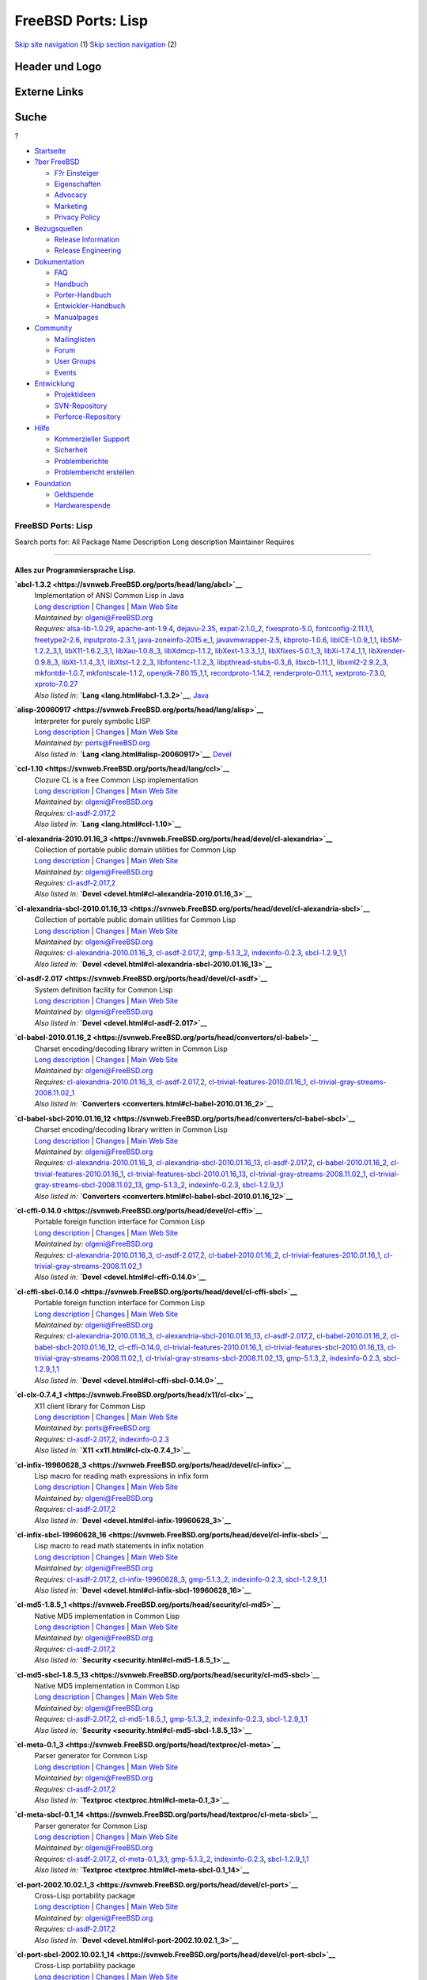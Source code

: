 ===================
FreeBSD Ports: Lisp
===================

.. raw:: html

   <div id="containerwrap">

.. raw:: html

   <div id="container">

`Skip site navigation <#content>`__ (1) `Skip section
navigation <#contentwrap>`__ (2)

.. raw:: html

   <div id="headercontainer">

.. raw:: html

   <div id="header">

Header und Logo
---------------

.. raw:: html

   <div id="headerlogoleft">

|FreeBSD|

.. raw:: html

   </div>

.. raw:: html

   <div id="headerlogoright">

Externe Links
-------------

.. raw:: html

   <div id="searchnav">

.. raw:: html

   </div>

.. raw:: html

   <div id="search">

.. raw:: html

   <div>

Suche
-----

.. raw:: html

   <div>

?

.. raw:: html

   </div>

.. raw:: html

   </div>

.. raw:: html

   </div>

.. raw:: html

   </div>

.. raw:: html

   </div>

.. raw:: html

   <div id="menu">

-  `Startseite <../>`__

-  `?ber FreeBSD <../about.html>`__

   -  `F?r Einsteiger <../projects/newbies.html>`__
   -  `Eigenschaften <../features.html>`__
   -  `Advocacy <../../advocacy/>`__
   -  `Marketing <../../marketing/>`__
   -  `Privacy Policy <../../privacy.html>`__

-  `Bezugsquellen <../where.html>`__

   -  `Release Information <../releases/>`__
   -  `Release Engineering <../../releng/>`__

-  `Dokumentation <../docs.html>`__

   -  `FAQ <../../doc/de_DE.ISO8859-1/books/faq/>`__
   -  `Handbuch <../../doc/de_DE.ISO8859-1/books/handbook/>`__
   -  `Porter-Handbuch <../../doc/de_DE.ISO8859-1/books/porters-handbook>`__
   -  `Entwickler-Handbuch <../../doc/de_DE.ISO8859-1/books/developers-handbook>`__
   -  `Manualpages <//www.FreeBSD.org/cgi/man.cgi>`__

-  `Community <../community.html>`__

   -  `Mailinglisten <../community/mailinglists.html>`__
   -  `Forum <http://forums.freebsd.org>`__
   -  `User Groups <../../usergroups.html>`__
   -  `Events <../../events/events.html>`__

-  `Entwicklung <../../projects/index.html>`__

   -  `Projektideen <http://wiki.FreeBSD.org/IdeasPage>`__
   -  `SVN-Repository <http://svnweb.FreeBSD.org>`__
   -  `Perforce-Repository <http://p4web.FreeBSD.org>`__

-  `Hilfe <../support.html>`__

   -  `Kommerzieller Support <../../commercial/commercial.html>`__
   -  `Sicherheit <../../security/>`__
   -  `Problemberichte <//www.FreeBSD.org/cgi/query-pr-summary.cgi>`__
   -  `Problembericht erstellen <../send-pr.html>`__

-  `Foundation <http://www.freebsdfoundation.org/>`__

   -  `Geldspende <http://www.freebsdfoundation.org/donate/>`__
   -  `Hardwarespende <../../donations/>`__

.. raw:: html

   </div>

.. raw:: html

   </div>

.. raw:: html

   <div id="content">

.. raw:: html

   <div id="sidewrap">

.. raw:: html

   </div>

.. raw:: html

   <div id="contentwrap">

FreeBSD Ports: Lisp
===================

Search ports for: All Package Name Description Long description
Maintainer Requires

--------------

Alles zur Programmiersprache Lisp.
~~~~~~~~~~~~~~~~~~~~~~~~~~~~~~~~~~

**\ `abcl-1.3.2 <https://svnweb.FreeBSD.org/ports/head/lang/abcl>`__**
    | Implementation of ANSI Common Lisp in Java
    | `Long
      description <https://svnweb.FreeBSD.org/ports/head/lang/abcl/pkg-descr?revision=HEAD?revision=HEAD?revision=HEAD>`__
      \|
      `Changes <https://svnweb.FreeBSD.org/ports/head/lang/abcl/?view=log>`__
      \| `Main Web Site <http://common-lisp.net/project/armedbear/>`__
    | *Maintained by:* olgeni@FreeBSD.org
    | *Requires:* `alsa-lib-1.0.29 <audio.html#alsa-lib-1.0.29>`__,
      `apache-ant-1.9.4 <devel.html#apache-ant-1.9.4>`__,
      `dejavu-2.35 <x11-fonts.html#dejavu-2.35>`__,
      `expat-2.1.0\_2 <textproc.html#expat-2.1.0_2>`__,
      `fixesproto-5.0 <x11.html#fixesproto-5.0>`__,
      `fontconfig-2.11.1,1 <x11-fonts.html#fontconfig-2.11.1,1>`__,
      `freetype2-2.6 <print.html#freetype2-2.6>`__,
      `inputproto-2.3.1 <x11.html#inputproto-2.3.1>`__,
      `java-zoneinfo-2015.e\_1 <java.html#java-zoneinfo-2015.e_1>`__,
      `javavmwrapper-2.5 <java.html#javavmwrapper-2.5>`__,
      `kbproto-1.0.6 <x11.html#kbproto-1.0.6>`__,
      `libICE-1.0.9\_1,1 <x11.html#libICE-1.0.9_1,1>`__,
      `libSM-1.2.2\_3,1 <x11.html#libSM-1.2.2_3,1>`__,
      `libX11-1.6.2\_3,1 <x11.html#libX11-1.6.2_3,1>`__,
      `libXau-1.0.8\_3 <x11.html#libXau-1.0.8_3>`__,
      `libXdmcp-1.1.2 <x11.html#libXdmcp-1.1.2>`__,
      `libXext-1.3.3\_1,1 <x11.html#libXext-1.3.3_1,1>`__,
      `libXfixes-5.0.1\_3 <x11.html#libXfixes-5.0.1_3>`__,
      `libXi-1.7.4\_1,1 <x11.html#libXi-1.7.4_1,1>`__,
      `libXrender-0.9.8\_3 <x11.html#libXrender-0.9.8_3>`__,
      `libXt-1.1.4\_3,1 <x11-toolkits.html#libXt-1.1.4_3,1>`__,
      `libXtst-1.2.2\_3 <x11.html#libXtst-1.2.2_3>`__,
      `libfontenc-1.1.2\_3 <x11-fonts.html#libfontenc-1.1.2_3>`__,
      `libpthread-stubs-0.3\_6 <devel.html#libpthread-stubs-0.3_6>`__,
      `libxcb-1.11\_1 <x11.html#libxcb-1.11_1>`__,
      `libxml2-2.9.2\_3 <textproc.html#libxml2-2.9.2_3>`__,
      `mkfontdir-1.0.7 <x11-fonts.html#mkfontdir-1.0.7>`__,
      `mkfontscale-1.1.2 <x11-fonts.html#mkfontscale-1.1.2>`__,
      `openjdk-7.80.15\_1,1 <java.html#openjdk-7.80.15_1,1>`__,
      `recordproto-1.14.2 <x11.html#recordproto-1.14.2>`__,
      `renderproto-0.11.1 <x11.html#renderproto-0.11.1>`__,
      `xextproto-7.3.0 <x11.html#xextproto-7.3.0>`__,
      `xproto-7.0.27 <x11.html#xproto-7.0.27>`__
    | *Also listed in:* **`Lang <lang.html#abcl-1.3.2>`__**,
      `Java <java.html#abcl-1.3.2>`__

**\ `alisp-20060917 <https://svnweb.FreeBSD.org/ports/head/lang/alisp>`__**
    | Interpreter for purely symbolic LISP
    | `Long
      description <https://svnweb.FreeBSD.org/ports/head/lang/alisp/pkg-descr?revision=HEAD?revision=HEAD?revision=HEAD>`__
      \|
      `Changes <https://svnweb.FreeBSD.org/ports/head/lang/alisp/?view=log>`__
      \| `Main Web Site <http://www.t3x.org/alisp/>`__
    | *Maintained by:* ports@FreeBSD.org
    | *Also listed in:* **`Lang <lang.html#alisp-20060917>`__**,
      `Devel <devel.html#alisp-20060917>`__

**\ `ccl-1.10 <https://svnweb.FreeBSD.org/ports/head/lang/ccl>`__**
    | Clozure CL is a free Common Lisp implementation
    | `Long
      description <https://svnweb.FreeBSD.org/ports/head/lang/ccl/pkg-descr?revision=HEAD?revision=HEAD>`__
      \|
      `Changes <https://svnweb.FreeBSD.org/ports/head/lang/ccl/?view=log>`__
      \| `Main Web Site <http://www.clozure.com/clozurecl.html>`__
    | *Maintained by:* olgeni@FreeBSD.org
    | *Requires:* `cl-asdf-2.017,2 <devel.html#cl-asdf-2.017,2>`__
    | *Also listed in:* **`Lang <lang.html#ccl-1.10>`__**

**\ `cl-alexandria-2010.01.16\_3 <https://svnweb.FreeBSD.org/ports/head/devel/cl-alexandria>`__**
    | Collection of portable public domain utilities for Common Lisp
    | `Long
      description <https://svnweb.FreeBSD.org/ports/head/devel/cl-alexandria/pkg-descr?revision=HEAD?revision=HEAD>`__
      \|
      `Changes <https://svnweb.FreeBSD.org/ports/head/devel/cl-alexandria/?view=log>`__
      \| `Main Web Site <http://common-lisp.net/project/alexandria/>`__
    | *Maintained by:* olgeni@FreeBSD.org
    | *Requires:* `cl-asdf-2.017,2 <devel.html#cl-asdf-2.017,2>`__
    | *Also listed in:*
      **`Devel <devel.html#cl-alexandria-2010.01.16_3>`__**

**\ `cl-alexandria-sbcl-2010.01.16\_13 <https://svnweb.FreeBSD.org/ports/head/devel/cl-alexandria-sbcl>`__**
    | Collection of portable public domain utilities for Common Lisp
    | `Long
      description <https://svnweb.FreeBSD.org/ports/head/devel/cl-alexandria-sbcl/pkg-descr?revision=HEAD?revision=HEAD>`__
      \|
      `Changes <https://svnweb.FreeBSD.org/ports/head/devel/cl-alexandria-sbcl/?view=log>`__
      \| `Main Web Site <http://common-lisp.net/project/alexandria/>`__
    | *Maintained by:* olgeni@FreeBSD.org
    | *Requires:*
      `cl-alexandria-2010.01.16\_3 <devel.html#cl-alexandria-2010.01.16_3>`__,
      `cl-asdf-2.017,2 <devel.html#cl-asdf-2.017,2>`__,
      `gmp-5.1.3\_2 <math.html#gmp-5.1.3_2>`__,
      `indexinfo-0.2.3 <print.html#indexinfo-0.2.3>`__,
      `sbcl-1.2.9\_1,1 <lang.html#sbcl-1.2.9_1,1>`__
    | *Also listed in:*
      **`Devel <devel.html#cl-alexandria-sbcl-2010.01.16_13>`__**

**\ `cl-asdf-2.017 <https://svnweb.FreeBSD.org/ports/head/devel/cl-asdf>`__**
    | System definition facility for Common Lisp
    | `Long
      description <https://svnweb.FreeBSD.org/ports/head/devel/cl-asdf/pkg-descr?revision=HEAD?revision=HEAD>`__
      \|
      `Changes <https://svnweb.FreeBSD.org/ports/head/devel/cl-asdf/?view=log>`__
      \| `Main Web Site <http://www.cliki.net/asdf>`__
    | *Maintained by:* olgeni@FreeBSD.org
    | *Also listed in:* **`Devel <devel.html#cl-asdf-2.017>`__**

**\ `cl-babel-2010.01.16\_2 <https://svnweb.FreeBSD.org/ports/head/converters/cl-babel>`__**
    | Charset encoding/decoding library written in Common Lisp
    | `Long
      description <https://svnweb.FreeBSD.org/ports/head/converters/cl-babel/pkg-descr?revision=HEAD?revision=HEAD>`__
      \|
      `Changes <https://svnweb.FreeBSD.org/ports/head/converters/cl-babel/?view=log>`__
      \| `Main Web Site <http://www.cliki.net/Babel>`__
    | *Maintained by:* olgeni@FreeBSD.org
    | *Requires:*
      `cl-alexandria-2010.01.16\_3 <devel.html#cl-alexandria-2010.01.16_3>`__,
      `cl-asdf-2.017,2 <devel.html#cl-asdf-2.017,2>`__,
      `cl-trivial-features-2010.01.16\_1 <devel.html#cl-trivial-features-2010.01.16_1>`__,
      `cl-trivial-gray-streams-2008.11.02\_1 <devel.html#cl-trivial-gray-streams-2008.11.02_1>`__
    | *Also listed in:*
      **`Converters <converters.html#cl-babel-2010.01.16_2>`__**

**\ `cl-babel-sbcl-2010.01.16\_12 <https://svnweb.FreeBSD.org/ports/head/converters/cl-babel-sbcl>`__**
    | Charset encoding/decoding library written in Common Lisp
    | `Long
      description <https://svnweb.FreeBSD.org/ports/head/converters/cl-babel-sbcl/pkg-descr?revision=HEAD?revision=HEAD>`__
      \|
      `Changes <https://svnweb.FreeBSD.org/ports/head/converters/cl-babel-sbcl/?view=log>`__
      \| `Main Web Site <http://www.cliki.net/Babel>`__
    | *Maintained by:* olgeni@FreeBSD.org
    | *Requires:*
      `cl-alexandria-2010.01.16\_3 <devel.html#cl-alexandria-2010.01.16_3>`__,
      `cl-alexandria-sbcl-2010.01.16\_13 <devel.html#cl-alexandria-sbcl-2010.01.16_13>`__,
      `cl-asdf-2.017,2 <devel.html#cl-asdf-2.017,2>`__,
      `cl-babel-2010.01.16\_2 <converters.html#cl-babel-2010.01.16_2>`__,
      `cl-trivial-features-2010.01.16\_1 <devel.html#cl-trivial-features-2010.01.16_1>`__,
      `cl-trivial-features-sbcl-2010.01.16\_13 <devel.html#cl-trivial-features-sbcl-2010.01.16_13>`__,
      `cl-trivial-gray-streams-2008.11.02\_1 <devel.html#cl-trivial-gray-streams-2008.11.02_1>`__,
      `cl-trivial-gray-streams-sbcl-2008.11.02\_13 <devel.html#cl-trivial-gray-streams-sbcl-2008.11.02_13>`__,
      `gmp-5.1.3\_2 <math.html#gmp-5.1.3_2>`__,
      `indexinfo-0.2.3 <print.html#indexinfo-0.2.3>`__,
      `sbcl-1.2.9\_1,1 <lang.html#sbcl-1.2.9_1,1>`__
    | *Also listed in:*
      **`Converters <converters.html#cl-babel-sbcl-2010.01.16_12>`__**

**\ `cl-cffi-0.14.0 <https://svnweb.FreeBSD.org/ports/head/devel/cl-cffi>`__**
    | Portable foreign function interface for Common Lisp
    | `Long
      description <https://svnweb.FreeBSD.org/ports/head/devel/cl-cffi/pkg-descr?revision=HEAD?revision=HEAD>`__
      \|
      `Changes <https://svnweb.FreeBSD.org/ports/head/devel/cl-cffi/?view=log>`__
      \| `Main Web Site <http://common-lisp.net/project/cffi/>`__
    | *Maintained by:* olgeni@FreeBSD.org
    | *Requires:*
      `cl-alexandria-2010.01.16\_3 <devel.html#cl-alexandria-2010.01.16_3>`__,
      `cl-asdf-2.017,2 <devel.html#cl-asdf-2.017,2>`__,
      `cl-babel-2010.01.16\_2 <converters.html#cl-babel-2010.01.16_2>`__,
      `cl-trivial-features-2010.01.16\_1 <devel.html#cl-trivial-features-2010.01.16_1>`__,
      `cl-trivial-gray-streams-2008.11.02\_1 <devel.html#cl-trivial-gray-streams-2008.11.02_1>`__
    | *Also listed in:* **`Devel <devel.html#cl-cffi-0.14.0>`__**

**\ `cl-cffi-sbcl-0.14.0 <https://svnweb.FreeBSD.org/ports/head/devel/cl-cffi-sbcl>`__**
    | Portable foreign function interface for Common Lisp
    | `Long
      description <https://svnweb.FreeBSD.org/ports/head/devel/cl-cffi-sbcl/pkg-descr?revision=HEAD?revision=HEAD>`__
      \|
      `Changes <https://svnweb.FreeBSD.org/ports/head/devel/cl-cffi-sbcl/?view=log>`__
      \| `Main Web Site <http://common-lisp.net/project/cffi/>`__
    | *Maintained by:* olgeni@FreeBSD.org
    | *Requires:*
      `cl-alexandria-2010.01.16\_3 <devel.html#cl-alexandria-2010.01.16_3>`__,
      `cl-alexandria-sbcl-2010.01.16\_13 <devel.html#cl-alexandria-sbcl-2010.01.16_13>`__,
      `cl-asdf-2.017,2 <devel.html#cl-asdf-2.017,2>`__,
      `cl-babel-2010.01.16\_2 <converters.html#cl-babel-2010.01.16_2>`__,
      `cl-babel-sbcl-2010.01.16\_12 <converters.html#cl-babel-sbcl-2010.01.16_12>`__,
      `cl-cffi-0.14.0 <devel.html#cl-cffi-0.14.0>`__,
      `cl-trivial-features-2010.01.16\_1 <devel.html#cl-trivial-features-2010.01.16_1>`__,
      `cl-trivial-features-sbcl-2010.01.16\_13 <devel.html#cl-trivial-features-sbcl-2010.01.16_13>`__,
      `cl-trivial-gray-streams-2008.11.02\_1 <devel.html#cl-trivial-gray-streams-2008.11.02_1>`__,
      `cl-trivial-gray-streams-sbcl-2008.11.02\_13 <devel.html#cl-trivial-gray-streams-sbcl-2008.11.02_13>`__,
      `gmp-5.1.3\_2 <math.html#gmp-5.1.3_2>`__,
      `indexinfo-0.2.3 <print.html#indexinfo-0.2.3>`__,
      `sbcl-1.2.9\_1,1 <lang.html#sbcl-1.2.9_1,1>`__
    | *Also listed in:* **`Devel <devel.html#cl-cffi-sbcl-0.14.0>`__**

**\ `cl-clx-0.7.4\_1 <https://svnweb.FreeBSD.org/ports/head/x11/cl-clx>`__**
    | X11 client library for Common Lisp
    | `Long
      description <https://svnweb.FreeBSD.org/ports/head/x11/cl-clx/pkg-descr?revision=HEAD>`__
      \|
      `Changes <https://svnweb.FreeBSD.org/ports/head/x11/cl-clx/?view=log>`__
      \| `Main Web Site <http://www.cliki.net/CLX>`__
    | *Maintained by:* ports@FreeBSD.org
    | *Requires:* `cl-asdf-2.017,2 <devel.html#cl-asdf-2.017,2>`__,
      `indexinfo-0.2.3 <print.html#indexinfo-0.2.3>`__
    | *Also listed in:* **`X11 <x11.html#cl-clx-0.7.4_1>`__**

**\ `cl-infix-19960628\_3 <https://svnweb.FreeBSD.org/ports/head/devel/cl-infix>`__**
    | Lisp macro for reading math expressions in infix form
    | `Long
      description <https://svnweb.FreeBSD.org/ports/head/devel/cl-infix/pkg-descr?revision=HEAD?revision=HEAD>`__
      \|
      `Changes <https://svnweb.FreeBSD.org/ports/head/devel/cl-infix/?view=log>`__
      \| `Main Web Site <http://www.cliki.net/infix>`__
    | *Maintained by:* olgeni@FreeBSD.org
    | *Requires:* `cl-asdf-2.017,2 <devel.html#cl-asdf-2.017,2>`__
    | *Also listed in:* **`Devel <devel.html#cl-infix-19960628_3>`__**

**\ `cl-infix-sbcl-19960628\_16 <https://svnweb.FreeBSD.org/ports/head/devel/cl-infix-sbcl>`__**
    | Lisp macro to read math statements in infix notation
    | `Long
      description <https://svnweb.FreeBSD.org/ports/head/devel/cl-infix-sbcl/pkg-descr?revision=HEAD?revision=HEAD>`__
      \|
      `Changes <https://svnweb.FreeBSD.org/ports/head/devel/cl-infix-sbcl/?view=log>`__
      \| `Main Web Site <http://www.cliki.net/infix>`__
    | *Maintained by:* olgeni@FreeBSD.org
    | *Requires:* `cl-asdf-2.017,2 <devel.html#cl-asdf-2.017,2>`__,
      `cl-infix-19960628\_3 <devel.html#cl-infix-19960628_3>`__,
      `gmp-5.1.3\_2 <math.html#gmp-5.1.3_2>`__,
      `indexinfo-0.2.3 <print.html#indexinfo-0.2.3>`__,
      `sbcl-1.2.9\_1,1 <lang.html#sbcl-1.2.9_1,1>`__
    | *Also listed in:*
      **`Devel <devel.html#cl-infix-sbcl-19960628_16>`__**

**\ `cl-md5-1.8.5\_1 <https://svnweb.FreeBSD.org/ports/head/security/cl-md5>`__**
    | Native MD5 implementation in Common Lisp
    | `Long
      description <https://svnweb.FreeBSD.org/ports/head/security/cl-md5/pkg-descr?revision=HEAD>`__
      \|
      `Changes <https://svnweb.FreeBSD.org/ports/head/security/cl-md5/?view=log>`__
      \| `Main Web Site <http://www.cliki.net/MD5>`__
    | *Maintained by:* olgeni@FreeBSD.org
    | *Requires:* `cl-asdf-2.017,2 <devel.html#cl-asdf-2.017,2>`__
    | *Also listed in:* **`Security <security.html#cl-md5-1.8.5_1>`__**

**\ `cl-md5-sbcl-1.8.5\_13 <https://svnweb.FreeBSD.org/ports/head/security/cl-md5-sbcl>`__**
    | Native MD5 implementation in Common Lisp
    | `Long
      description <https://svnweb.FreeBSD.org/ports/head/security/cl-md5-sbcl/pkg-descr?revision=HEAD>`__
      \|
      `Changes <https://svnweb.FreeBSD.org/ports/head/security/cl-md5-sbcl/?view=log>`__
      \| `Main Web Site <http://www.cliki.net/MD5>`__
    | *Maintained by:* olgeni@FreeBSD.org
    | *Requires:* `cl-asdf-2.017,2 <devel.html#cl-asdf-2.017,2>`__,
      `cl-md5-1.8.5\_1 <security.html#cl-md5-1.8.5_1>`__,
      `gmp-5.1.3\_2 <math.html#gmp-5.1.3_2>`__,
      `indexinfo-0.2.3 <print.html#indexinfo-0.2.3>`__,
      `sbcl-1.2.9\_1,1 <lang.html#sbcl-1.2.9_1,1>`__
    | *Also listed in:*
      **`Security <security.html#cl-md5-sbcl-1.8.5_13>`__**

**\ `cl-meta-0.1\_3 <https://svnweb.FreeBSD.org/ports/head/textproc/cl-meta>`__**
    | Parser generator for Common Lisp
    | `Long
      description <https://svnweb.FreeBSD.org/ports/head/textproc/cl-meta/pkg-descr?revision=HEAD>`__
      \|
      `Changes <https://svnweb.FreeBSD.org/ports/head/textproc/cl-meta/?view=log>`__
      \| `Main Web
      Site <http://home.pipeline.com/~hbaker1/Prag-Parse.html>`__
    | *Maintained by:* olgeni@FreeBSD.org
    | *Requires:* `cl-asdf-2.017,2 <devel.html#cl-asdf-2.017,2>`__
    | *Also listed in:* **`Textproc <textproc.html#cl-meta-0.1_3>`__**

**\ `cl-meta-sbcl-0.1\_14 <https://svnweb.FreeBSD.org/ports/head/textproc/cl-meta-sbcl>`__**
    | Parser generator for Common Lisp
    | `Long
      description <https://svnweb.FreeBSD.org/ports/head/textproc/cl-meta-sbcl/pkg-descr?revision=HEAD>`__
      \|
      `Changes <https://svnweb.FreeBSD.org/ports/head/textproc/cl-meta-sbcl/?view=log>`__
      \| `Main Web
      Site <http://home.pipeline.com/~hbaker1/Prag-Parse.html>`__
    | *Maintained by:* olgeni@FreeBSD.org
    | *Requires:* `cl-asdf-2.017,2 <devel.html#cl-asdf-2.017,2>`__,
      `cl-meta-0.1\_3,1 <textproc.html#cl-meta-0.1_3,1>`__,
      `gmp-5.1.3\_2 <math.html#gmp-5.1.3_2>`__,
      `indexinfo-0.2.3 <print.html#indexinfo-0.2.3>`__,
      `sbcl-1.2.9\_1,1 <lang.html#sbcl-1.2.9_1,1>`__
    | *Also listed in:*
      **`Textproc <textproc.html#cl-meta-sbcl-0.1_14>`__**

**\ `cl-port-2002.10.02.1\_3 <https://svnweb.FreeBSD.org/ports/head/devel/cl-port>`__**
    | Cross-Lisp portability package
    | `Long
      description <https://svnweb.FreeBSD.org/ports/head/devel/cl-port/pkg-descr?revision=HEAD?revision=HEAD>`__
      \|
      `Changes <https://svnweb.FreeBSD.org/ports/head/devel/cl-port/?view=log>`__
      \| `Main Web Site <http://clocc.sourceforge.net>`__
    | *Maintained by:* olgeni@FreeBSD.org
    | *Requires:* `cl-asdf-2.017,2 <devel.html#cl-asdf-2.017,2>`__
    | *Also listed in:*
      **`Devel <devel.html#cl-port-2002.10.02.1_3>`__**

**\ `cl-port-sbcl-2002.10.02.1\_14 <https://svnweb.FreeBSD.org/ports/head/devel/cl-port-sbcl>`__**
    | Cross-Lisp portability package
    | `Long
      description <https://svnweb.FreeBSD.org/ports/head/devel/cl-port-sbcl/pkg-descr?revision=HEAD?revision=HEAD>`__
      \|
      `Changes <https://svnweb.FreeBSD.org/ports/head/devel/cl-port-sbcl/?view=log>`__
      \| `Main Web Site <http://clocc.sourceforge.net>`__
    | *Maintained by:* olgeni@FreeBSD.org
    | *Requires:* `cl-asdf-2.017,2 <devel.html#cl-asdf-2.017,2>`__,
      `cl-port-2002.10.02.1\_3 <devel.html#cl-port-2002.10.02.1_3>`__,
      `gmp-5.1.3\_2 <math.html#gmp-5.1.3_2>`__,
      `indexinfo-0.2.3 <print.html#indexinfo-0.2.3>`__,
      `sbcl-1.2.9\_1,1 <lang.html#sbcl-1.2.9_1,1>`__
    | *Also listed in:*
      **`Devel <devel.html#cl-port-sbcl-2002.10.02.1_14>`__**

**\ `cl-ppcre-2.0.3\_1 <https://svnweb.FreeBSD.org/ports/head/textproc/cl-ppcre>`__**
    | Portable Perl-Compatible Regular Expression for Common Lisp
    | `Long
      description <https://svnweb.FreeBSD.org/ports/head/textproc/cl-ppcre/pkg-descr?revision=HEAD>`__
      \|
      `Changes <https://svnweb.FreeBSD.org/ports/head/textproc/cl-ppcre/?view=log>`__
      \| `Main Web Site <http://www.weitz.de/cl-ppcre/>`__
    | *Maintained by:* olgeni@FreeBSD.org
    | *Requires:* `cl-asdf-2.017,2 <devel.html#cl-asdf-2.017,2>`__
    | *Also listed in:*
      **`Textproc <textproc.html#cl-ppcre-2.0.3_1>`__**

**\ `cl-ppcre-sbcl-2.0.3\_12 <https://svnweb.FreeBSD.org/ports/head/textproc/cl-ppcre-sbcl>`__**
    | Portable Perl-Compatible Regular Expression for Common Lisp
    | `Long
      description <https://svnweb.FreeBSD.org/ports/head/textproc/cl-ppcre-sbcl/pkg-descr?revision=HEAD>`__
      \|
      `Changes <https://svnweb.FreeBSD.org/ports/head/textproc/cl-ppcre-sbcl/?view=log>`__
      \| `Main Web Site <http://www.weitz.de/cl-ppcre/>`__
    | *Maintained by:* olgeni@FreeBSD.org
    | *Requires:* `cl-asdf-2.017,2 <devel.html#cl-asdf-2.017,2>`__,
      `cl-ppcre-2.0.3\_1 <textproc.html#cl-ppcre-2.0.3_1>`__,
      `gmp-5.1.3\_2 <math.html#gmp-5.1.3_2>`__,
      `indexinfo-0.2.3 <print.html#indexinfo-0.2.3>`__,
      `sbcl-1.2.9\_1,1 <lang.html#sbcl-1.2.9_1,1>`__
    | *Also listed in:*
      **`Textproc <textproc.html#cl-ppcre-sbcl-2.0.3_12>`__**

**\ `cl-split-sequence-20011114.1\_2 <https://svnweb.FreeBSD.org/ports/head/devel/cl-split-sequence>`__**
    | Partitioning Common Lisp sequences
    | `Long
      description <https://svnweb.FreeBSD.org/ports/head/devel/cl-split-sequence/pkg-descr?revision=HEAD?revision=HEAD>`__
      \|
      `Changes <https://svnweb.FreeBSD.org/ports/head/devel/cl-split-sequence/?view=log>`__
      \| `Main Web Site <http://www.cliki.net/SPLIT-SEQUENCE>`__
    | *Maintained by:* olgeni@FreeBSD.org
    | *Requires:* `cl-asdf-2.017,2 <devel.html#cl-asdf-2.017,2>`__
    | *Also listed in:*
      **`Devel <devel.html#cl-split-sequence-20011114.1_2>`__**

**\ `cl-split-sequence-sbcl-20011114.1\_14 <https://svnweb.FreeBSD.org/ports/head/devel/cl-split-sequence-sbcl>`__**
    | Partitioning Common Lisp sequences
    | `Long
      description <https://svnweb.FreeBSD.org/ports/head/devel/cl-split-sequence-sbcl/pkg-descr?revision=HEAD?revision=HEAD>`__
      \|
      `Changes <https://svnweb.FreeBSD.org/ports/head/devel/cl-split-sequence-sbcl/?view=log>`__
      \| `Main Web Site <http://www.cliki.net/SPLIT-SEQUENCE>`__
    | *Maintained by:* olgeni@FreeBSD.org
    | *Requires:* `cl-asdf-2.017,2 <devel.html#cl-asdf-2.017,2>`__,
      `cl-split-sequence-20011114.1\_2 <devel.html#cl-split-sequence-20011114.1_2>`__,
      `gmp-5.1.3\_2 <math.html#gmp-5.1.3_2>`__,
      `indexinfo-0.2.3 <print.html#indexinfo-0.2.3>`__,
      `sbcl-1.2.9\_1,1 <lang.html#sbcl-1.2.9_1,1>`__
    | *Also listed in:*
      **`Devel <devel.html#cl-split-sequence-sbcl-20011114.1_14>`__**

**\ `cl-trivial-features-2010.01.16\_1 <https://svnweb.FreeBSD.org/ports/head/devel/cl-trivial-features>`__**
    | Ensures consistent \*FEATURES\* in Common Lisp
    | `Long
      description <https://svnweb.FreeBSD.org/ports/head/devel/cl-trivial-features/pkg-descr?revision=HEAD?revision=HEAD>`__
      \|
      `Changes <https://svnweb.FreeBSD.org/ports/head/devel/cl-trivial-features/?view=log>`__
      \| `Main Web Site <http://www.cliki.net/trivial-features>`__
    | *Maintained by:* olgeni@FreeBSD.org
    | *Requires:* `cl-asdf-2.017,2 <devel.html#cl-asdf-2.017,2>`__
    | *Also listed in:*
      **`Devel <devel.html#cl-trivial-features-2010.01.16_1>`__**

**\ `cl-trivial-features-sbcl-2010.01.16\_13 <https://svnweb.FreeBSD.org/ports/head/devel/cl-trivial-features-sbcl>`__**
    | Ensures consistent \*FEATURES\* in Common Lisp
    | `Long
      description <https://svnweb.FreeBSD.org/ports/head/devel/cl-trivial-features-sbcl/pkg-descr?revision=HEAD?revision=HEAD>`__
      \|
      `Changes <https://svnweb.FreeBSD.org/ports/head/devel/cl-trivial-features-sbcl/?view=log>`__
      \| `Main Web Site <http://www.cliki.net/trivial-features>`__
    | *Maintained by:* olgeni@FreeBSD.org
    | *Requires:* `cl-asdf-2.017,2 <devel.html#cl-asdf-2.017,2>`__,
      `cl-trivial-features-2010.01.16\_1 <devel.html#cl-trivial-features-2010.01.16_1>`__,
      `gmp-5.1.3\_2 <math.html#gmp-5.1.3_2>`__,
      `indexinfo-0.2.3 <print.html#indexinfo-0.2.3>`__,
      `sbcl-1.2.9\_1,1 <lang.html#sbcl-1.2.9_1,1>`__
    | *Also listed in:*
      **`Devel <devel.html#cl-trivial-features-sbcl-2010.01.16_13>`__**

**\ `cl-trivial-gray-streams-2008.11.02\_1 <https://svnweb.FreeBSD.org/ports/head/devel/cl-trivial-gray-streams>`__**
    | Thin compatibility layer for Gray streams
    | `Long
      description <https://svnweb.FreeBSD.org/ports/head/devel/cl-trivial-gray-streams/pkg-descr?revision=HEAD?revision=HEAD>`__
      \|
      `Changes <https://svnweb.FreeBSD.org/ports/head/devel/cl-trivial-gray-streams/?view=log>`__
      \| `Main Web Site <http://www.cliki.net/trivial-gray-streams>`__
    | *Maintained by:* olgeni@FreeBSD.org
    | *Requires:* `cl-asdf-2.017,2 <devel.html#cl-asdf-2.017,2>`__
    | *Also listed in:*
      **`Devel <devel.html#cl-trivial-gray-streams-2008.11.02_1>`__**

**\ `cl-trivial-gray-streams-sbcl-2008.11.02\_13 <https://svnweb.FreeBSD.org/ports/head/devel/cl-trivial-gray-streams-sbcl>`__**
    | Thin compatibility layer for Gray streams
    | `Long
      description <https://svnweb.FreeBSD.org/ports/head/devel/cl-trivial-gray-streams-sbcl/pkg-descr?revision=HEAD?revision=HEAD>`__
      \|
      `Changes <https://svnweb.FreeBSD.org/ports/head/devel/cl-trivial-gray-streams-sbcl/?view=log>`__
      \| `Main Web Site <http://www.cliki.net/trivial-gray-streams>`__
    | *Maintained by:* olgeni@FreeBSD.org
    | *Requires:* `cl-asdf-2.017,2 <devel.html#cl-asdf-2.017,2>`__,
      `cl-trivial-gray-streams-2008.11.02\_1 <devel.html#cl-trivial-gray-streams-2008.11.02_1>`__,
      `gmp-5.1.3\_2 <math.html#gmp-5.1.3_2>`__,
      `indexinfo-0.2.3 <print.html#indexinfo-0.2.3>`__,
      `sbcl-1.2.9\_1,1 <lang.html#sbcl-1.2.9_1,1>`__
    | *Also listed in:*
      **`Devel <devel.html#cl-trivial-gray-streams-sbcl-2008.11.02_13>`__**

**\ `cl-uffi-2.1.2 <https://svnweb.FreeBSD.org/ports/head/devel/cl-uffi>`__**
    | Universal Foreign Function Interface for Common Lisp
    | `Long
      description <https://svnweb.FreeBSD.org/ports/head/devel/cl-uffi/pkg-descr?revision=HEAD?revision=HEAD>`__
      \|
      `Changes <https://svnweb.FreeBSD.org/ports/head/devel/cl-uffi/?view=log>`__
      \| `Main Web Site <http://uffi.b9.com/>`__
    | *Maintained by:* olgeni@FreeBSD.org
    | *Requires:* `cl-asdf-2.017,2 <devel.html#cl-asdf-2.017,2>`__
    | *Also listed in:* **`Devel <devel.html#cl-uffi-2.1.2>`__**

**\ `cl-uffi-sbcl-2.1.2 <https://svnweb.FreeBSD.org/ports/head/devel/cl-uffi-sbcl>`__**
    | Universal Foreign Function Interface for Common Lisp (SBCL
      binaries)
    | `Long
      description <https://svnweb.FreeBSD.org/ports/head/devel/cl-uffi-sbcl/pkg-descr?revision=HEAD?revision=HEAD>`__
      \|
      `Changes <https://svnweb.FreeBSD.org/ports/head/devel/cl-uffi-sbcl/?view=log>`__
      \| `Main Web Site <http://uffi.b9.com/>`__
    | *Maintained by:* olgeni@FreeBSD.org
    | *Requires:* `cl-asdf-2.017,2 <devel.html#cl-asdf-2.017,2>`__,
      `cl-uffi-2.1.2 <devel.html#cl-uffi-2.1.2>`__,
      `gmp-5.1.3\_2 <math.html#gmp-5.1.3_2>`__,
      `indexinfo-0.2.3 <print.html#indexinfo-0.2.3>`__,
      `sbcl-1.2.9\_1,1 <lang.html#sbcl-1.2.9_1,1>`__
    | *Also listed in:* **`Devel <devel.html#cl-uffi-sbcl-2.1.2>`__**

**\ `clisp-hyperspec-7.0 <https://svnweb.FreeBSD.org/ports/head/devel/clisp-hyperspec>`__**
    | Common Lisp reference in HTML format, from LispWorks Ltd
    | `Long
      description <https://svnweb.FreeBSD.org/ports/head/devel/clisp-hyperspec/pkg-descr?revision=HEAD?revision=HEAD>`__
      \|
      `Changes <https://svnweb.FreeBSD.org/ports/head/devel/clisp-hyperspec/?view=log>`__
      \| `Main Web
      Site <http://www.lispworks.com/documentation/HyperSpec/index.html>`__
    | *Maintained by:* olgeni@FreeBSD.org
    | *Also listed in:* **`Devel <devel.html#clisp-hyperspec-7.0>`__**

**\ `clojure-1.7.0 <https://svnweb.FreeBSD.org/ports/head/lang/clojure>`__**
    | Dynamic programming language for the JVM
    | `Long
      description <https://svnweb.FreeBSD.org/ports/head/lang/clojure/pkg-descr?revision=HEAD?revision=HEAD?revision=HEAD>`__
      \|
      `Changes <https://svnweb.FreeBSD.org/ports/head/lang/clojure/?view=log>`__
      \| `Main Web Site <http://clojure.sourceforge.net/>`__
    | *Maintained by:* jan0sch@mykolab.com
    | *Requires:* `alsa-lib-1.0.29 <audio.html#alsa-lib-1.0.29>`__,
      `dejavu-2.35 <x11-fonts.html#dejavu-2.35>`__,
      `expat-2.1.0\_2 <textproc.html#expat-2.1.0_2>`__,
      `fixesproto-5.0 <x11.html#fixesproto-5.0>`__,
      `fontconfig-2.11.1,1 <x11-fonts.html#fontconfig-2.11.1,1>`__,
      `freetype2-2.6 <print.html#freetype2-2.6>`__,
      `inputproto-2.3.1 <x11.html#inputproto-2.3.1>`__,
      `java-zoneinfo-2015.e\_1 <java.html#java-zoneinfo-2015.e_1>`__,
      `javavmwrapper-2.5 <java.html#javavmwrapper-2.5>`__,
      `jline-0.9.94 <devel.html#jline-0.9.94>`__,
      `kbproto-1.0.6 <x11.html#kbproto-1.0.6>`__,
      `libICE-1.0.9\_1,1 <x11.html#libICE-1.0.9_1,1>`__,
      `libSM-1.2.2\_3,1 <x11.html#libSM-1.2.2_3,1>`__,
      `libX11-1.6.2\_3,1 <x11.html#libX11-1.6.2_3,1>`__,
      `libXau-1.0.8\_3 <x11.html#libXau-1.0.8_3>`__,
      `libXdmcp-1.1.2 <x11.html#libXdmcp-1.1.2>`__,
      `libXext-1.3.3\_1,1 <x11.html#libXext-1.3.3_1,1>`__,
      `libXfixes-5.0.1\_3 <x11.html#libXfixes-5.0.1_3>`__,
      `libXi-1.7.4\_1,1 <x11.html#libXi-1.7.4_1,1>`__,
      `libXrender-0.9.8\_3 <x11.html#libXrender-0.9.8_3>`__,
      `libXt-1.1.4\_3,1 <x11-toolkits.html#libXt-1.1.4_3,1>`__,
      `libXtst-1.2.2\_3 <x11.html#libXtst-1.2.2_3>`__,
      `libfontenc-1.1.2\_3 <x11-fonts.html#libfontenc-1.1.2_3>`__,
      `libpthread-stubs-0.3\_6 <devel.html#libpthread-stubs-0.3_6>`__,
      `libxcb-1.11\_1 <x11.html#libxcb-1.11_1>`__,
      `libxml2-2.9.2\_3 <textproc.html#libxml2-2.9.2_3>`__,
      `mkfontdir-1.0.7 <x11-fonts.html#mkfontdir-1.0.7>`__,
      `mkfontscale-1.1.2 <x11-fonts.html#mkfontscale-1.1.2>`__,
      `openjdk-7.80.15\_1,1 <java.html#openjdk-7.80.15_1,1>`__,
      `recordproto-1.14.2 <x11.html#recordproto-1.14.2>`__,
      `renderproto-0.11.1 <x11.html#renderproto-0.11.1>`__,
      `xextproto-7.3.0 <x11.html#xextproto-7.3.0>`__,
      `xproto-7.0.27 <x11.html#xproto-7.0.27>`__
    | *Also listed in:* **`Lang <lang.html#clojure-1.7.0>`__**,
      `Java <java.html#clojure-1.7.0>`__

**\ `cmucl-19f\_2 <https://svnweb.FreeBSD.org/ports/head/lang/cmucl>`__**
    | The CMU implementation of Common Lisp
    | `Long
      description <https://svnweb.FreeBSD.org/ports/head/lang/cmucl/pkg-descr?revision=HEAD?revision=HEAD>`__
      \|
      `Changes <https://svnweb.FreeBSD.org/ports/head/lang/cmucl/?view=log>`__
      \| `Main Web Site <http://www.cons.org/cmucl/>`__
    | *Maintained by:* ports@FreeBSD.org
    | *Requires:*
      `compat6x-i386-6.4.604000.200810\_3 <misc.html#compat6x-i386-6.4.604000.200810_3>`__
    | *Also listed in:* **`Lang <lang.html#cmucl-19f_2>`__**

**\ `cmucl-extra-19c\_1 <https://svnweb.FreeBSD.org/ports/head/lang/cmucl-extra>`__**
    | Optional extras for the CMU implementation of Common Lisp
    | `Long
      description <https://svnweb.FreeBSD.org/ports/head/lang/cmucl-extra/pkg-descr?revision=HEAD?revision=HEAD>`__
      \|
      `Changes <https://svnweb.FreeBSD.org/ports/head/lang/cmucl-extra/?view=log>`__
      \| `Main Web Site <http://www.cons.org/cmucl/>`__
    | *Maintained by:* ports@FreeBSD.org
    | *Requires:* `cmucl-19f\_2 <lang.html#cmucl-19f_2>`__,
      `compat6x-i386-6.4.604000.200810\_3 <misc.html#compat6x-i386-6.4.604000.200810_3>`__
    | *Also listed in:* **`Lang <lang.html#cmucl-extra-19c_1>`__**

**\ `ecl-15.3.7 <https://svnweb.FreeBSD.org/ports/head/lang/ecl>`__**
    | ANSI Common Lisp implementation
    | `Long
      description <https://svnweb.FreeBSD.org/ports/head/lang/ecl/pkg-descr?revision=HEAD?revision=HEAD>`__
      \|
      `Changes <https://svnweb.FreeBSD.org/ports/head/lang/ecl/?view=log>`__
      \| `Main Web Site <http://sourceforge.net/projects/ecls/>`__
    | *Maintained by:* olgeni@FreeBSD.org
    | *Requires:* `boehm-gc-7.4.2\_4 <devel.html#boehm-gc-7.4.2_4>`__,
      `boehm-gc-threaded-7.4.2\_4 <devel.html#boehm-gc-threaded-7.4.2_4>`__,
      `gettext-runtime-0.19.4 <devel.html#gettext-runtime-0.19.4>`__,
      `gmake-4.1\_2 <devel.html#gmake-4.1_2>`__,
      `gmp-5.1.3\_2 <math.html#gmp-5.1.3_2>`__,
      `indexinfo-0.2.3 <print.html#indexinfo-0.2.3>`__,
      `libffi-3.2.1 <devel.html#libffi-3.2.1>`__,
      `perl5-5.20.2\_5 <lang.html#perl5-5.20.2_5>`__
    | *Also listed in:* **`Lang <lang.html#ecl-15.3.7>`__**

**\ `leiningen-2.5.1 <https://svnweb.FreeBSD.org/ports/head/devel/leiningen>`__**
    | Automate Clojure projects
    | `Long
      description <https://svnweb.FreeBSD.org/ports/head/devel/leiningen/pkg-descr?revision=HEAD?revision=HEAD?revision=HEAD>`__
      \|
      `Changes <https://svnweb.FreeBSD.org/ports/head/devel/leiningen/?view=log>`__
      \| `Main Web Site <https://github.com/technomancy/leiningen>`__
    | *Maintained by:* rpaulo@FreeBSD.org
    | *Requires:* `alsa-lib-1.0.29 <audio.html#alsa-lib-1.0.29>`__,
      `bash-4.3.39\_2 <shells.html#bash-4.3.39_2>`__,
      `dejavu-2.35 <x11-fonts.html#dejavu-2.35>`__,
      `expat-2.1.0\_2 <textproc.html#expat-2.1.0_2>`__,
      `fixesproto-5.0 <x11.html#fixesproto-5.0>`__,
      `fontconfig-2.11.1,1 <x11-fonts.html#fontconfig-2.11.1,1>`__,
      `freetype2-2.6 <print.html#freetype2-2.6>`__,
      `gettext-runtime-0.19.4 <devel.html#gettext-runtime-0.19.4>`__,
      `indexinfo-0.2.3 <print.html#indexinfo-0.2.3>`__,
      `inputproto-2.3.1 <x11.html#inputproto-2.3.1>`__,
      `java-zoneinfo-2015.e\_1 <java.html#java-zoneinfo-2015.e_1>`__,
      `javavmwrapper-2.5 <java.html#javavmwrapper-2.5>`__,
      `kbproto-1.0.6 <x11.html#kbproto-1.0.6>`__,
      `libICE-1.0.9\_1,1 <x11.html#libICE-1.0.9_1,1>`__,
      `libSM-1.2.2\_3,1 <x11.html#libSM-1.2.2_3,1>`__,
      `libX11-1.6.2\_3,1 <x11.html#libX11-1.6.2_3,1>`__,
      `libXau-1.0.8\_3 <x11.html#libXau-1.0.8_3>`__,
      `libXdmcp-1.1.2 <x11.html#libXdmcp-1.1.2>`__,
      `libXext-1.3.3\_1,1 <x11.html#libXext-1.3.3_1,1>`__,
      `libXfixes-5.0.1\_3 <x11.html#libXfixes-5.0.1_3>`__,
      `libXi-1.7.4\_1,1 <x11.html#libXi-1.7.4_1,1>`__,
      `libXrender-0.9.8\_3 <x11.html#libXrender-0.9.8_3>`__,
      `libXt-1.1.4\_3,1 <x11-toolkits.html#libXt-1.1.4_3,1>`__,
      `libXtst-1.2.2\_3 <x11.html#libXtst-1.2.2_3>`__,
      `libfontenc-1.1.2\_3 <x11-fonts.html#libfontenc-1.1.2_3>`__,
      `libpthread-stubs-0.3\_6 <devel.html#libpthread-stubs-0.3_6>`__,
      `libxcb-1.11\_1 <x11.html#libxcb-1.11_1>`__,
      `libxml2-2.9.2\_3 <textproc.html#libxml2-2.9.2_3>`__,
      `mkfontdir-1.0.7 <x11-fonts.html#mkfontdir-1.0.7>`__,
      `mkfontscale-1.1.2 <x11-fonts.html#mkfontscale-1.1.2>`__,
      `openjdk-7.80.15\_1,1 <java.html#openjdk-7.80.15_1,1>`__,
      `recordproto-1.14.2 <x11.html#recordproto-1.14.2>`__,
      `renderproto-0.11.1 <x11.html#renderproto-0.11.1>`__,
      `xextproto-7.3.0 <x11.html#xextproto-7.3.0>`__,
      `xproto-7.0.27 <x11.html#xproto-7.0.27>`__
    | *Also listed in:* **`Devel <devel.html#leiningen-2.5.1>`__**,
      `Java <java.html#leiningen-2.5.1>`__

**\ `maxima-5.31.3\_2 <https://svnweb.FreeBSD.org/ports/head/math/maxima>`__**
    | Symbolic mathematics program
    | `Long
      description <https://svnweb.FreeBSD.org/ports/head/math/maxima/pkg-descr?revision=HEAD>`__
      \|
      `Changes <https://svnweb.FreeBSD.org/ports/head/math/maxima/?view=log>`__
      \| `Main Web Site <http://maxima.sourceforge.net/>`__
    | *Maintained by:* bf@FreeBSD.org
    | *Requires:* `ORBit2-2.14.19\_1 <devel.html#ORBit2-2.14.19_1>`__,
      `atk-2.14.0 <accessibility.html#atk-2.14.0>`__,
      `ca\_root\_nss-3.19.1\_1 <security.html#ca_root_nss-3.19.1_1>`__,
      `cairo-1.12.18\_1,2 <graphics.html#cairo-1.12.18_1,2>`__,
      `compositeproto-0.4.2 <x11.html#compositeproto-0.4.2>`__,
      `cups-client-2.0.3\_2 <print.html#cups-client-2.0.3_2>`__,
      `damageproto-1.2.1 <x11.html#damageproto-1.2.1>`__,
      `dbus-1.8.16 <devel.html#dbus-1.8.16>`__,
      `dbus-glib-0.104 <devel.html#dbus-glib-0.104>`__,
      `dconf-0.22.0\_1 <devel.html#dconf-0.22.0_1>`__,
      `dejavu-2.35 <x11-fonts.html#dejavu-2.35>`__,
      `dri2proto-2.8 <x11.html#dri2proto-2.8>`__,
      `encodings-1.0.4\_3,1 <x11-fonts.html#encodings-1.0.4_3,1>`__,
      `expat-2.1.0\_2 <textproc.html#expat-2.1.0_2>`__,
      `fixesproto-5.0 <x11.html#fixesproto-5.0>`__,
      `font-bh-ttf-1.0.3\_3 <x11-fonts.html#font-bh-ttf-1.0.3_3>`__,
      `font-misc-ethiopic-1.0.3\_3 <x11-fonts.html#font-misc-ethiopic-1.0.3_3>`__,
      `font-misc-meltho-1.0.3\_3 <x11-fonts.html#font-misc-meltho-1.0.3_3>`__,
      `font-util-1.3.1 <x11-fonts.html#font-util-1.3.1>`__,
      `fontconfig-2.11.1,1 <x11-fonts.html#fontconfig-2.11.1,1>`__,
      `freetype2-2.6 <print.html#freetype2-2.6>`__,
      `gconf2-3.2.6\_3 <devel.html#gconf2-3.2.6_3>`__,
      `gdk-pixbuf2-2.31.2\_1 <graphics.html#gdk-pixbuf2-2.31.2_1>`__,
      `gettext-runtime-0.19.4 <devel.html#gettext-runtime-0.19.4>`__,
      `glib-2.42.2 <devel.html#glib-2.42.2>`__,
      `gmake-4.1\_2 <devel.html#gmake-4.1_2>`__,
      `gmp-5.1.3\_2 <math.html#gmp-5.1.3_2>`__,
      `gnome\_subr-1.0 <sysutils.html#gnome_subr-1.0>`__,
      `gnuplot-4.6.6\_1 <math.html#gnuplot-4.6.6_1>`__,
      `gnutls-3.3.15 <security.html#gnutls-3.3.15>`__,
      `gobject-introspection-1.42.0 <devel.html#gobject-introspection-1.42.0>`__,
      `graphite2-1.2.4 <graphics.html#graphite2-1.2.4>`__,
      `gstreamer-0.10.36\_3 <multimedia.html#gstreamer-0.10.36_3>`__,
      `gstreamer-plugins-0.10.36\_5,3 <multimedia.html#gstreamer-plugins-0.10.36_5,3>`__,
      `gtk-update-icon-cache-2.24.27 <graphics.html#gtk-update-icon-cache-2.24.27>`__,
      `gtk2-2.24.27 <x11-toolkits.html#gtk2-2.24.27>`__,
      `harfbuzz-0.9.41 <print.html#harfbuzz-0.9.41>`__,
      `hicolor-icon-theme-0.14 <misc.html#hicolor-icon-theme-0.14>`__,
      `icu-55.1 <devel.html#icu-55.1>`__,
      `indexinfo-0.2.3 <print.html#indexinfo-0.2.3>`__,
      `inputproto-2.3.1 <x11.html#inputproto-2.3.1>`__,
      `jasper-1.900.1\_14 <graphics.html#jasper-1.900.1_14>`__,
      `jbigkit-2.1\_1 <graphics.html#jbigkit-2.1_1>`__,
      `jpeg-8\_6 <graphics.html#jpeg-8_6>`__,
      `kbproto-1.0.6 <x11.html#kbproto-1.0.6>`__,
      `libGL-9.1.7\_4 <graphics.html#libGL-9.1.7_4>`__,
      `libGLU-9.0.0\_2 <graphics.html#libGLU-9.0.0_2>`__,
      `libICE-1.0.9\_1,1 <x11.html#libICE-1.0.9_1,1>`__,
      `libIDL-0.8.14\_2 <devel.html#libIDL-0.8.14_2>`__,
      `libSM-1.2.2\_3,1 <x11.html#libSM-1.2.2_3,1>`__,
      `libX11-1.6.2\_3,1 <x11.html#libX11-1.6.2_3,1>`__,
      `libXScrnSaver-1.2.2\_3 <x11.html#libXScrnSaver-1.2.2_3>`__,
      `libXau-1.0.8\_3 <x11.html#libXau-1.0.8_3>`__,
      `libXaw-1.0.12\_3,2 <x11-toolkits.html#libXaw-1.0.12_3,2>`__,
      `libXcomposite-0.4.4\_3,1 <x11.html#libXcomposite-0.4.4_3,1>`__,
      `libXcursor-1.1.14\_3 <x11.html#libXcursor-1.1.14_3>`__,
      `libXdamage-1.1.4\_3 <x11.html#libXdamage-1.1.4_3>`__,
      `libXdmcp-1.1.2 <x11.html#libXdmcp-1.1.2>`__,
      `libXext-1.3.3\_1,1 <x11.html#libXext-1.3.3_1,1>`__,
      `libXfixes-5.0.1\_3 <x11.html#libXfixes-5.0.1_3>`__,
      `libXft-2.3.2\_1 <x11-fonts.html#libXft-2.3.2_1>`__,
      `libXi-1.7.4\_1,1 <x11.html#libXi-1.7.4_1,1>`__,
      `libXinerama-1.1.3\_3,1 <x11.html#libXinerama-1.1.3_3,1>`__,
      `libXmu-1.1.2\_3,1 <x11-toolkits.html#libXmu-1.1.2_3,1>`__,
      `libXp-1.0.3,1 <x11.html#libXp-1.0.3,1>`__,
      `libXpm-3.5.11\_4 <x11.html#libXpm-3.5.11_4>`__,
      `libXrandr-1.4.2\_3 <x11.html#libXrandr-1.4.2_3>`__,
      `libXrender-0.9.8\_3 <x11.html#libXrender-0.9.8_3>`__,
      `libXt-1.1.4\_3,1 <x11-toolkits.html#libXt-1.1.4_3,1>`__,
      `libXv-1.0.10\_3,1 <x11.html#libXv-1.0.10_3,1>`__,
      `libXxf86vm-1.1.4\_1 <x11.html#libXxf86vm-1.1.4_1>`__,
      `libdevq-0.0.2\_1 <devel.html#libdevq-0.0.2_1>`__,
      `libdrm-2.4.60,1 <graphics.html#libdrm-2.4.60,1>`__,
      `libedit-3.1.20150325\_1 <devel.html#libedit-3.1.20150325_1>`__,
      `libffi-3.2.1 <devel.html#libffi-3.2.1>`__,
      `libfontenc-1.1.2\_3 <x11-fonts.html#libfontenc-1.1.2_3>`__,
      `libgcrypt-1.6.3 <security.html#libgcrypt-1.6.3>`__,
      `libgd-2.1.0\_6,1 <graphics.html#libgd-2.1.0_6,1>`__,
      `libglapi-9.1.7\_2 <graphics.html#libglapi-9.1.7_2>`__,
      `libgpg-error-1.19\_1 <security.html#libgpg-error-1.19_1>`__,
      `libiconv-1.14\_8 <converters.html#libiconv-1.14_8>`__,
      `libidn-1.29 <dns.html#libidn-1.29>`__,
      `libmspack-0.5 <archivers.html#libmspack-0.5>`__,
      `libpciaccess-0.13.3 <devel.html#libpciaccess-0.13.3>`__,
      `libpthread-stubs-0.3\_6 <devel.html#libpthread-stubs-0.3_6>`__,
      `libtasn1-4.5\_1 <security.html#libtasn1-4.5_1>`__,
      `libxcb-1.11\_1 <x11.html#libxcb-1.11_1>`__,
      `libxml2-2.9.2\_3 <textproc.html#libxml2-2.9.2_3>`__,
      `libxshmfence-1.2 <x11.html#libxshmfence-1.2>`__,
      `lua52-5.2.4 <lang.html#lua52-5.2.4>`__,
      `mDNSResponder-567 <net.html#mDNSResponder-567>`__,
      `mkfontdir-1.0.7 <x11-fonts.html#mkfontdir-1.0.7>`__,
      `mkfontscale-1.1.2 <x11-fonts.html#mkfontscale-1.1.2>`__,
      `nettle-2.7.1 <security.html#nettle-2.7.1>`__,
      `open-motif-2.3.4\_2 <x11-toolkits.html#open-motif-2.3.4_2>`__,
      `orc-0.4.24 <devel.html#orc-0.4.24>`__,
      `p11-kit-0.23.1\_1 <security.html#p11-kit-0.23.1_1>`__,
      `pango-1.36.8\_1 <x11-toolkits.html#pango-1.36.8_1>`__,
      `pangox-compat-0.0.2\_1 <x11-toolkits.html#pangox-compat-0.0.2_1>`__,
      `pciids-20150710 <misc.html#pciids-20150710>`__,
      `pcre-8.37\_1 <devel.html#pcre-8.37_1>`__,
      `perl5-5.20.2\_5 <lang.html#perl5-5.20.2_5>`__,
      `pixman-0.32.6\_1 <x11.html#pixman-0.32.6_1>`__,
      `plotutils-2.6\_6,1 <graphics.html#plotutils-2.6_6,1>`__,
      `png-1.6.17 <graphics.html#png-1.6.17>`__,
      `polkit-0.105\_6 <sysutils.html#polkit-0.105_6>`__,
      `printproto-1.0.5 <x11.html#printproto-1.0.5>`__,
      `python-2.7\_2,2 <lang.html#python-2.7_2,2>`__,
      `python2-2\_3 <lang.html#python2-2_3>`__,
      `python27-2.7.10 <lang.html#python27-2.7.10>`__,
      `randrproto-1.4.1 <x11.html#randrproto-1.4.1>`__,
      `renderproto-0.11.1 <x11.html#renderproto-0.11.1>`__,
      `sbcl-1.2.9\_1,1 <lang.html#sbcl-1.2.9_1,1>`__,
      `scrnsaverproto-1.2.2 <x11.html#scrnsaverproto-1.2.2>`__,
      `shared-mime-info-1.1\_1 <misc.html#shared-mime-info-1.1_1>`__,
      `tcl86-8.6.4 <lang.html#tcl86-8.6.4>`__,
      `tex-kpathsea-6.2.0\_1 <devel.html#tex-kpathsea-6.2.0_1>`__,
      `tiff-4.0.4 <graphics.html#tiff-4.0.4>`__,
      `tk86-8.6.4 <x11-toolkits.html#tk86-8.6.4>`__,
      `trousers-tddl-0.3.10\_7 <security.html#trousers-tddl-0.3.10_7>`__,
      `videoproto-2.3.2 <x11.html#videoproto-2.3.2>`__,
      `wx28-gtk2-common-2.8.12\_5 <x11-toolkits.html#wx28-gtk2-common-2.8.12_5>`__,
      `wx28-gtk2-unicode-2.8.12\_5 <x11-toolkits.html#wx28-gtk2-unicode-2.8.12_5>`__,
      `xbitmaps-1.1.1 <x11.html#xbitmaps-1.1.1>`__,
      `xcb-util-0.4.0\_1,1 <x11.html#xcb-util-0.4.0_1,1>`__,
      `xcb-util-renderutil-0.3.9\_1 <x11.html#xcb-util-renderutil-0.3.9_1>`__,
      `xextproto-7.3.0 <x11.html#xextproto-7.3.0>`__,
      `xf86vidmodeproto-2.3.1 <x11.html#xf86vidmodeproto-2.3.1>`__,
      `xineramaproto-1.2.1 <x11.html#xineramaproto-1.2.1>`__,
      `xorg-fonts-truetype-7.7\_1 <x11-fonts.html#xorg-fonts-truetype-7.7_1>`__,
      `xproto-7.0.27 <x11.html#xproto-7.0.27>`__
    | *Also listed in:* **`Math <math.html#maxima-5.31.3_2>`__**,
      `Tk <tk.html#maxima-5.31.3_2>`__

**\ `sbcl-1.2.9\_1 <https://svnweb.FreeBSD.org/ports/head/lang/sbcl>`__**
    | Common Lisp development system derived from the CMU CL system
    | `Long
      description <https://svnweb.FreeBSD.org/ports/head/lang/sbcl/pkg-descr?revision=HEAD?revision=HEAD>`__
      \|
      `Changes <https://svnweb.FreeBSD.org/ports/head/lang/sbcl/?view=log>`__
      \| `Main Web Site <http://sbcl.sourceforge.net/>`__
    | *Maintained by:* ports@FreeBSD.org
    | *Requires:*
      `gettext-runtime-0.19.4 <devel.html#gettext-runtime-0.19.4>`__,
      `gmake-4.1\_2 <devel.html#gmake-4.1_2>`__,
      `gmp-5.1.3\_2 <math.html#gmp-5.1.3_2>`__,
      `indexinfo-0.2.3 <print.html#indexinfo-0.2.3>`__
    | *Also listed in:* **`Lang <lang.html#sbcl-1.2.9_1>`__**

**\ `sketchy-20070218\_1 <https://svnweb.FreeBSD.org/ports/head/lang/sketchy>`__**
    | Interpreter for purely applicative Scheme
    | `Long
      description <https://svnweb.FreeBSD.org/ports/head/lang/sketchy/pkg-descr?revision=HEAD?revision=HEAD?revision=HEAD>`__
      \|
      `Changes <https://svnweb.FreeBSD.org/ports/head/lang/sketchy/?view=log>`__
      \| `Main Web Site <http://www.t3x.org/sketchy/>`__
    | *Maintained by:* ports@FreeBSD.org
    | *Also listed in:* **`Lang <lang.html#sketchy-20070218_1>`__**,
      `Devel <devel.html#sketchy-20070218_1>`__,
      `Scheme <scheme.html#sketchy-20070218_1>`__

**\ `slisp-1.2 <https://svnweb.FreeBSD.org/ports/head/lang/slisp>`__**
    | Simple Lisp interpreter
    | `Long
      description <https://svnweb.FreeBSD.org/ports/head/lang/slisp/pkg-descr?revision=HEAD?revision=HEAD>`__
      \|
      `Changes <https://svnweb.FreeBSD.org/ports/head/lang/slisp/?view=log>`__
      \| `Main Web
      Site <http://www.sigala.it/sandro/software.php#slisp>`__
    | *Maintained by:* ports@FreeBSD.org
    | *Requires:* `indexinfo-0.2.3 <print.html#indexinfo-0.2.3>`__
    | *Also listed in:* **`Lang <lang.html#slisp-1.2>`__**

**\ `swank-clojure-1.2.1 <https://svnweb.FreeBSD.org/ports/head/devel/swank-clojure>`__**
    | Swank/SLIME support for Clojure
    | `Long
      description <https://svnweb.FreeBSD.org/ports/head/devel/swank-clojure/pkg-descr?revision=HEAD?revision=HEAD?revision=HEAD>`__
      \|
      `Changes <https://svnweb.FreeBSD.org/ports/head/devel/swank-clojure/?view=log>`__
      \| `Main Web
      Site <https://github.com/technomancy/swank-clojure>`__
    | *Maintained by:* olgeni@FreeBSD.org
    | *Requires:* `alsa-lib-1.0.29 <audio.html#alsa-lib-1.0.29>`__,
      `dejavu-2.35 <x11-fonts.html#dejavu-2.35>`__,
      `expat-2.1.0\_2 <textproc.html#expat-2.1.0_2>`__,
      `fixesproto-5.0 <x11.html#fixesproto-5.0>`__,
      `fontconfig-2.11.1,1 <x11-fonts.html#fontconfig-2.11.1,1>`__,
      `freetype2-2.6 <print.html#freetype2-2.6>`__,
      `inputproto-2.3.1 <x11.html#inputproto-2.3.1>`__,
      `java-zoneinfo-2015.e\_1 <java.html#java-zoneinfo-2015.e_1>`__,
      `javavmwrapper-2.5 <java.html#javavmwrapper-2.5>`__,
      `kbproto-1.0.6 <x11.html#kbproto-1.0.6>`__,
      `libICE-1.0.9\_1,1 <x11.html#libICE-1.0.9_1,1>`__,
      `libSM-1.2.2\_3,1 <x11.html#libSM-1.2.2_3,1>`__,
      `libX11-1.6.2\_3,1 <x11.html#libX11-1.6.2_3,1>`__,
      `libXau-1.0.8\_3 <x11.html#libXau-1.0.8_3>`__,
      `libXdmcp-1.1.2 <x11.html#libXdmcp-1.1.2>`__,
      `libXext-1.3.3\_1,1 <x11.html#libXext-1.3.3_1,1>`__,
      `libXfixes-5.0.1\_3 <x11.html#libXfixes-5.0.1_3>`__,
      `libXi-1.7.4\_1,1 <x11.html#libXi-1.7.4_1,1>`__,
      `libXrender-0.9.8\_3 <x11.html#libXrender-0.9.8_3>`__,
      `libXt-1.1.4\_3,1 <x11-toolkits.html#libXt-1.1.4_3,1>`__,
      `libXtst-1.2.2\_3 <x11.html#libXtst-1.2.2_3>`__,
      `libfontenc-1.1.2\_3 <x11-fonts.html#libfontenc-1.1.2_3>`__,
      `libpthread-stubs-0.3\_6 <devel.html#libpthread-stubs-0.3_6>`__,
      `libxcb-1.11\_1 <x11.html#libxcb-1.11_1>`__,
      `libxml2-2.9.2\_3 <textproc.html#libxml2-2.9.2_3>`__,
      `mkfontdir-1.0.7 <x11-fonts.html#mkfontdir-1.0.7>`__,
      `mkfontscale-1.1.2 <x11-fonts.html#mkfontscale-1.1.2>`__,
      `openjdk-7.80.15\_1,1 <java.html#openjdk-7.80.15_1,1>`__,
      `recordproto-1.14.2 <x11.html#recordproto-1.14.2>`__,
      `renderproto-0.11.1 <x11.html#renderproto-0.11.1>`__,
      `xextproto-7.3.0 <x11.html#xextproto-7.3.0>`__,
      `xproto-7.0.27 <x11.html#xproto-7.0.27>`__
    | *Also listed in:* **`Devel <devel.html#swank-clojure-1.2.1>`__**,
      `Java <java.html#swank-clojure-1.2.1>`__

`top <#top>`__ -- `Index <master-index.html>`__

.. raw:: html

   </div>

.. raw:: html

   </div>

.. raw:: html

   <div id="footer">

`Sitemap <../../search/index-site.html>`__ \| `Legal
Notices <../../copyright/>`__ \| ? 1995–2015 The FreeBSD Project. Alle
Rechte vorbehalten.
 Last modified: 13-July-2015

.. raw:: html

   </div>

.. raw:: html

   </div>

.. raw:: html

   </div>

.. |FreeBSD| image:: ../../layout/images/logo-red.png
   :target: ..
